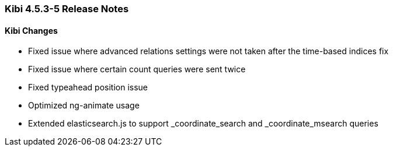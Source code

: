 === Kibi 4.5.3-5 Release Notes

==== Kibi Changes

* Fixed issue where advanced relations settings were not taken after the time-based indices fix
* Fixed issue where certain count queries were sent twice
* Fixed typeahead position issue
* Optimized ng-animate usage
* Extended elasticsearch.js to support _coordinate_search and _coordinate_msearch queries
